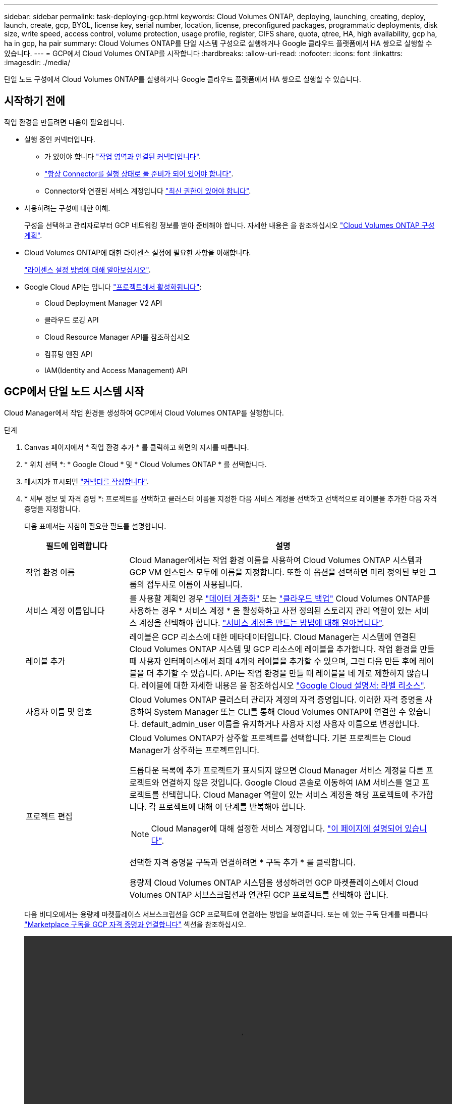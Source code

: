 ---
sidebar: sidebar 
permalink: task-deploying-gcp.html 
keywords: Cloud Volumes ONTAP, deploying, launching, creating, deploy, launch, create, gcp, BYOL, license key, serial number, location, license, preconfigured packages, programmatic deployments, disk size, write speed, access control, volume protection, usage profile, register, CIFS share, quota, qtree, HA, high availability, gcp ha, ha in gcp, ha pair 
summary: Cloud Volumes ONTAP를 단일 시스템 구성으로 실행하거나 Google 클라우드 플랫폼에서 HA 쌍으로 실행할 수 있습니다. 
---
= GCP에서 Cloud Volumes ONTAP를 시작합니다
:hardbreaks:
:allow-uri-read: 
:nofooter: 
:icons: font
:linkattrs: 
:imagesdir: ./media/


[role="lead"]
단일 노드 구성에서 Cloud Volumes ONTAP를 실행하거나 Google 클라우드 플랫폼에서 HA 쌍으로 실행할 수 있습니다.



== 시작하기 전에

작업 환경을 만들려면 다음이 필요합니다.

[[licensing]]
* 실행 중인 커넥터입니다.
+
** 가 있어야 합니다 https://docs.netapp.com/us-en/cloud-manager-setup-admin/task-creating-connectors-gcp.html["작업 영역과 연결된 커넥터입니다"^].
** https://docs.netapp.com/us-en/cloud-manager-setup-admin/concept-connectors.html["항상 Connector를 실행 상태로 둘 준비가 되어 있어야 합니다"^].
** Connector와 연결된 서비스 계정입니다 link:https://occm-sample-policies.s3.amazonaws.com/Policy_for_Cloud_Manager_3.9.10_GCP.yaml["최신 권한이 있어야 합니다"^].


* 사용하려는 구성에 대한 이해.
+
구성을 선택하고 관리자로부터 GCP 네트워킹 정보를 받아 준비해야 합니다. 자세한 내용은 을 참조하십시오 link:task-planning-your-config-gcp.html["Cloud Volumes ONTAP 구성 계획"].

* Cloud Volumes ONTAP에 대한 라이센스 설정에 필요한 사항을 이해합니다.
+
link:task-set-up-licensing-gcp.html["라이센스 설정 방법에 대해 알아보십시오"].

* Google Cloud API는 입니다 https://cloud.google.com/apis/docs/getting-started#enabling_apis["프로젝트에서 활성화됩니다"^]:
+
** Cloud Deployment Manager V2 API
** 클라우드 로깅 API
** Cloud Resource Manager API를 참조하십시오
** 컴퓨팅 엔진 API
** IAM(Identity and Access Management) API






== GCP에서 단일 노드 시스템 시작

Cloud Manager에서 작업 환경을 생성하여 GCP에서 Cloud Volumes ONTAP를 실행합니다.

.단계
. [[subscribe]] Canvas 페이지에서 * 작업 환경 추가 * 를 클릭하고 화면의 지시를 따릅니다.
. * 위치 선택 *: * Google Cloud * 및 * Cloud Volumes ONTAP * 를 선택합니다.
. 메시지가 표시되면 https://docs.netapp.com/us-en/cloud-manager-setup-admin/task-creating-connectors-gcp.html["커넥터를 작성합니다"^].
. * 세부 정보 및 자격 증명 *: 프로젝트를 선택하고 클러스터 이름을 지정한 다음 서비스 계정을 선택하고 선택적으로 레이블을 추가한 다음 자격 증명을 지정합니다.
+
다음 표에서는 지침이 필요한 필드를 설명합니다.

+
[cols="25,75"]
|===
| 필드에 입력합니다 | 설명 


| 작업 환경 이름 | Cloud Manager에서는 작업 환경 이름을 사용하여 Cloud Volumes ONTAP 시스템과 GCP VM 인스턴스 모두에 이름을 지정합니다. 또한 이 옵션을 선택하면 미리 정의된 보안 그룹의 접두사로 이름이 사용됩니다. 


| 서비스 계정 이름입니다 | 를 사용할 계획인 경우 link:concept-data-tiering.html["데이터 계층화"] 또는 https://docs.netapp.com/us-en/cloud-manager-backup-restore/concept-backup-to-cloud.html["클라우드 백업"^] Cloud Volumes ONTAP를 사용하는 경우 * 서비스 계정 * 을 활성화하고 사전 정의된 스토리지 관리 역할이 있는 서비스 계정을 선택해야 합니다. link:task-creating-gcp-service-account.html["서비스 계정을 만드는 방법에 대해 알아봅니다"]. 


| 레이블 추가 | 레이블은 GCP 리소스에 대한 메타데이터입니다. Cloud Manager는 시스템에 연결된 Cloud Volumes ONTAP 시스템 및 GCP 리소스에 레이블을 추가합니다. 작업 환경을 만들 때 사용자 인터페이스에서 최대 4개의 레이블을 추가할 수 있으며, 그런 다음 만든 후에 레이블을 더 추가할 수 있습니다. API는 작업 환경을 만들 때 레이블을 네 개로 제한하지 않습니다. 레이블에 대한 자세한 내용은 을 참조하십시오 https://cloud.google.com/compute/docs/labeling-resources["Google Cloud 설명서: 라벨 리소스"^]. 


| 사용자 이름 및 암호 | Cloud Volumes ONTAP 클러스터 관리자 계정의 자격 증명입니다. 이러한 자격 증명을 사용하여 System Manager 또는 CLI를 통해 Cloud Volumes ONTAP에 연결할 수 있습니다. default_admin_user 이름을 유지하거나 사용자 지정 사용자 이름으로 변경합니다. 


| 프로젝트 편집  a| 
Cloud Volumes ONTAP가 상주할 프로젝트를 선택합니다. 기본 프로젝트는 Cloud Manager가 상주하는 프로젝트입니다.

드롭다운 목록에 추가 프로젝트가 표시되지 않으면 Cloud Manager 서비스 계정을 다른 프로젝트와 연결하지 않은 것입니다. Google Cloud 콘솔로 이동하여 IAM 서비스를 열고 프로젝트를 선택합니다. Cloud Manager 역할이 있는 서비스 계정을 해당 프로젝트에 추가합니다. 각 프로젝트에 대해 이 단계를 반복해야 합니다.


NOTE: Cloud Manager에 대해 설정한 서비스 계정입니다. link:task-creating-gcp-service-account.html["이 페이지에 설명되어 있습니다"].

선택한 자격 증명을 구독과 연결하려면 * 구독 추가 * 를 클릭합니다.

용량제 Cloud Volumes ONTAP 시스템을 생성하려면 GCP 마켓플레이스에서 Cloud Volumes ONTAP 서브스크립션과 연관된 GCP 프로젝트를 선택해야 합니다.

|===
+
다음 비디오에서는 용량제 마켓플레이스 서브스크립션을 GCP 프로젝트에 연결하는 방법을 보여줍니다. 또는 에 있는 구독 단계를 따릅니다 https://docs.netapp.com/us-en/cloud-manager-setup-admin/task-adding-gcp-accounts.html["Marketplace 구독을 GCP 자격 증명과 연결합니다"^] 섹션을 참조하십시오.

+
video::video_subscribing_gcp.mp4[width=848,height=480]
. * 서비스 *: 이 시스템에서 사용할 서비스를 선택합니다. Cloud Backup을 선택하거나 Tiering을 사용하려면 3단계에서 서비스 계정을 지정해야 합니다.
. * 위치 및 연결 *: 위치를 선택하고 방화벽 정책을 선택한 다음 데이터 계층화를 위해 Google Cloud 스토리지에 대한 네트워크 연결을 확인합니다.
+
다음 표에서는 지침이 필요한 필드를 설명합니다.

+
[cols="25,75"]
|===
| 필드에 입력합니다 | 설명 


| 연결 검증 | 콜드 데이터를 Google 클라우드 스토리지 버킷에 계층화하려면 Cloud Volumes ONTAP가 상주하는 서브넷을 프라이빗 Google 액세스용으로 구성해야 합니다. 자세한 지침은 을 참조하십시오 https://cloud.google.com/vpc/docs/configure-private-google-access["Google Cloud 설명서: 개인 Google Access 구성"^]. 


| 방화벽 정책을 생성했습니다  a| 
Cloud Manager에서 방화벽 정책을 생성하도록 허용할 경우 트래픽을 허용하는 방법을 선택해야 합니다.

** 선택한 VPC 전용 * 을 선택한 경우 인바운드 트래픽에 대한 소스 필터는 선택한 VPC의 서브넷 범위와 커넥터가 있는 VPC의 서브넷 범위입니다. 이 옵션을 선택하는 것이 좋습니다.
** 모든 VPC * 를 선택한 경우 인바운드 트래픽의 소스 필터는 0.0.0.0/0 IP 범위입니다.




| 기존 방화벽 정책을 사용합니다 | 기존 방화벽 정책을 사용하는 경우 필수 규칙이 포함되어 있는지 확인합니다. link:reference-networking-gcp.html#firewall-rules-for-cloud-volumes-ontap["Cloud Volumes ONTAP의 방화벽 규칙에 대해 알아보십시오"]. 
|===
. * 충전 방법 및 NSS 계정 *: 이 시스템에서 사용할 충전 옵션을 지정한 다음 NetApp Support 사이트 계정을 지정합니다.
+
** link:concept-licensing.html["Cloud Volumes ONTAP의 라이센스 옵션에 대해 자세히 알아보십시오"].
** link:task-set-up-licensing-gcp.html["라이센스 설정 방법에 대해 알아보십시오"].


. * 사전 구성된 패키지 *: 패키지 중 하나를 선택하여 Cloud Volumes ONTAP 시스템을 신속하게 배포하거나 * 고유한 구성 만들기 * 를 클릭합니다.
+
패키지 중 하나를 선택하는 경우 볼륨을 지정한 다음 구성을 검토 및 승인하기만 하면 됩니다.

. * 라이선스 *: 필요에 따라 Cloud Volumes ONTAP 버전을 변경하고 시스템 유형을 선택합니다.
+

NOTE: 선택한 버전에 대해 새로운 출시 후보, 일반 가용성 또는 패치 릴리스를 사용할 수 있는 경우, Cloud Manager는 작업 환경을 생성할 때 시스템을 해당 버전으로 업데이트합니다. 예를 들어, Cloud Volumes ONTAP 9.10.1 및 9.10.1 P4를 사용할 수 있는 경우 업데이트가 발생합니다. 업데이트는 한 릴리즈에서 다른 릴리즈로 발생하지 않습니다(예: 9.6에서 9.7로).

. * 기본 스토리지 리소스 *: 초기 집계에 대한 설정(디스크 유형 및 각 디스크의 크기)을 선택합니다.
+
디스크 유형은 초기 볼륨입니다. 이후 볼륨에 대해 다른 디스크 유형을 선택할 수 있습니다.

+
디스크 크기는 초기 애그리게이트의 모든 디스크와 단순 프로비저닝 옵션을 사용할 때 Cloud Manager가 생성하는 추가 애그리게이트의 경우 모두 사용됩니다. 고급 할당 옵션을 사용하여 다른 디스크 크기를 사용하는 애그리게이트를 생성할 수 있습니다.

+
디스크 유형과 크기를 선택하는 방법은 을 참조하십시오 link:task-planning-your-config-gcp.html#sizing-your-system-in-gcp["GCP에서 시스템 사이징"].

. * 쓰기 속도 및 WORM *: * 일반 * 또는 * 고속 * 쓰기 속도를 선택하고 필요한 경우 WORM(Write Once, Read Many) 스토리지를 활성화합니다.
+
쓰기 속도 선택은 단일 노드 시스템에서만 지원됩니다.

+
link:concept-write-speed.html["쓰기 속도에 대해 자세히 알아보십시오"].

+
Cloud Backup이 활성화되었거나 데이터 계층화가 활성화된 경우 WORM을 설정할 수 없습니다.

+
link:concept-worm.html["WORM 스토리지에 대해 자세히 알아보십시오"].

. * Google Cloud Platform의 데이터 계층화 *: 초기 애그리게이트에서 데이터 계층화를 사용할지 여부를 선택하고, 계층형 데이터에 대한 스토리지 클래스를 선택한 다음 사전 정의된 스토리지 관리 역할이 있는 서비스 계정을 선택합니다(Cloud Volumes ONTAP 9.7 이상에 필요). 또는 GCP 계정(Cloud Volumes ONTAP 9.6의 경우 필수)을 선택합니다.
+
다음 사항에 유의하십시오.

+
** Cloud Manager는 Cloud Volumes ONTAP 인스턴스에서 서비스 계정을 설정합니다. 이 서비스 계정은 Google Cloud Storage 버킷에 대한 데이터 계층화 권한을 제공합니다. Connector 서비스 계정을 계층화 서비스 계정의 사용자로 추가해야 합니다. 그렇지 않으면 Cloud Manager에서 선택할 수 없습니다.
** GCP 계정 추가에 대한 자세한 내용은 을 참조하십시오 https://docs.netapp.com/us-en/cloud-manager-setup-admin/task-adding-gcp-accounts.html["9.6으로 데이터 계층화를 위해 GCP 계정 설정 및 추가"^].
** 볼륨을 생성하거나 편집할 때 특정 볼륨 계층화 정책을 선택할 수 있습니다.
** 데이터 계층화를 사용하지 않는 경우, 후속 애그리게이트에서 사용하도록 설정할 수 있지만 시스템을 끄고 GCP 콘솔에서 서비스 계정을 추가해야 합니다.
+
link:concept-data-tiering.html["데이터 계층화에 대해 자세히 알아보십시오"].



. * 볼륨 생성 *: 새 볼륨에 대한 세부 정보를 입력하거나 * 건너뛰기 * 를 클릭합니다.
+
link:concept-client-protocols.html["지원되는 클라이언트 프로토콜 및 버전에 대해 알아보십시오"].

+
이 페이지의 일부 필드는 설명이 필요 없습니다. 다음 표에서는 지침이 필요한 필드를 설명합니다.

+
[cols="25,75"]
|===
| 필드에 입력합니다 | 설명 


| 크기 | 입력할 수 있는 최대 크기는 씬 프로비저닝의 사용 여부에 따라 크게 달라집니다. 이를 통해 현재 사용 가능한 물리적 스토리지보다 더 큰 볼륨을 생성할 수 있습니다. 


| 액세스 제어(NFS에만 해당) | 엑스포트 정책은 볼륨에 액세스할 수 있는 서브넷의 클라이언트를 정의합니다. 기본적으로 Cloud Manager는 서브넷의 모든 인스턴스에 대한 액세스를 제공하는 값을 입력합니다. 


| 권한 및 사용자/그룹(CIFS 전용) | 이러한 필드를 사용하면 사용자 및 그룹의 공유에 대한 액세스 수준(액세스 제어 목록 또는 ACL라고도 함)을 제어할 수 있습니다. 로컬 또는 도메인 Windows 사용자 또는 그룹, UNIX 사용자 또는 그룹을 지정할 수 있습니다. 도메인 Windows 사용자 이름을 지정하는 경우 domain\username 형식을 사용하여 사용자의 도메인을 포함해야 합니다. 


| 스냅샷 정책 | 스냅샷 복사본 정책은 자동으로 생성되는 NetApp 스냅샷 복사본의 수와 빈도를 지정합니다. NetApp 스냅샷 복사본은 성능 영향이 없고 최소한의 스토리지가 필요한 시점 파일 시스템 이미지입니다. 기본 정책을 선택하거나 선택하지 않을 수 있습니다. Microsoft SQL Server의 tempdb와 같이 임시 데이터에 대해 없음을 선택할 수 있습니다. 


| 고급 옵션(NFS에만 해당) | 볼륨의 NFS 버전 선택: NFSv3 또는 NFSv4 


| 이니시에이터 그룹 및 IQN(iSCSI 전용) | iSCSI 스토리지 타겟을 LUN(논리 유닛)이라고 하며 호스트에 표준 블록 디바이스로 표시됩니다. 이니시에이터 그룹은 iSCSI 호스트 노드 이름의 테이블이며 어떤 이니시에이터가 어떤 LUN을 액세스할 수 있는지 제어합니다. iSCSI 대상은 표준 이더넷 네트워크 어댑터(NIC), 소프트웨어 이니시에이터가 있는 TCP 오프로드 엔진(TOE) 카드, 통합 네트워크 어댑터(CNA) 또는 전용 호스트 파스트 어댑터(HBA)를 통해 네트워크에 연결되며 iSCSI 공인 이름(IQN)으로 식별됩니다. iSCSI 볼륨을 생성할 때 Cloud Manager에서 자동으로 LUN을 생성합니다. 볼륨 당 하나의 LUN만 생성하므로 관리가 필요 없습니다. 볼륨을 생성한 후 link:task-connect-lun.html["IQN을 사용하여 호스트에서 LUN에 연결합니다"]. 
|===
+
다음 이미지는 CIFS 프로토콜에 대해 작성된 볼륨 페이지를 보여 줍니다.

+
image:screenshot_cot_vol.gif["스크린샷: Cloud Volumes ONTAP 인스턴스에 대해 작성된 볼륨 페이지를 표시합니다."]

. * CIFS 설정 *: CIFS 프로토콜을 선택한 경우 CIFS 서버를 설정합니다.
+
[cols="25,75"]
|===
| 필드에 입력합니다 | 설명 


| DNS 기본 및 보조 IP 주소 | CIFS 서버에 대한 이름 확인을 제공하는 DNS 서버의 IP 주소입니다. 나열된 DNS 서버에는 CIFS 서버가 연결할 도메인의 Active Directory LDAP 서버 및 도메인 컨트롤러를 찾는 데 필요한 서비스 위치 레코드(SRV)가 포함되어 있어야 합니다. Google Managed Active Directory를 구성하는 경우 기본적으로 169.254.169.254 IP 주소를 사용하여 AD에 액세스할 수 있습니다. 


| 연결할 Active Directory 도메인입니다 | CIFS 서버를 연결할 AD(Active Directory) 도메인의 FQDN입니다. 


| 도메인에 가입하도록 승인된 자격 증명입니다 | AD 도메인 내의 지정된 OU(조직 구성 단위)에 컴퓨터를 추가할 수 있는 충분한 권한이 있는 Windows 계정의 이름 및 암호입니다. 


| CIFS 서버 NetBIOS 이름입니다 | AD 도메인에서 고유한 CIFS 서버 이름입니다. 


| 조직 구성 단위 | CIFS 서버와 연결할 AD 도메인 내의 조직 단위입니다. 기본값은 CN=Computers입니다. Google 관리 Microsoft AD를 Cloud Volumes ONTAP용 AD 서버로 구성하려면 이 필드에 * OU=Computers, OU=Cloud * 를 입력합니다.https://cloud.google.com/managed-microsoft-ad/docs/manage-active-directory-objects#organizational_units["Google 클라우드 문서: Google Managed Microsoft AD의 조직 단위"^] 


| DNS 도메인 | SVM(Cloud Volumes ONTAP 스토리지 가상 머신)용 DNS 도메인 대부분의 경우 도메인은 AD 도메인과 동일합니다. 


| NTP 서버 | Active Directory DNS를 사용하여 NTP 서버를 구성하려면 * Active Directory 도메인 사용 * 을 선택합니다. 다른 주소를 사용하여 NTP 서버를 구성해야 하는 경우 API를 사용해야 합니다. 를 참조하십시오 https://docs.netapp.com/us-en/cloud-manager-automation/index.html["Cloud Manager 자동화 문서"^] 를 참조하십시오. CIFS 서버를 생성할 때만 NTP 서버를 구성할 수 있습니다. CIFS 서버를 생성한 후에는 구성할 수 없습니다. 
|===
. * Usage Profile, Disk Type, Tiering Policy *: 스토리지 효율성 기능을 사용하도록 설정하고 필요한 경우 볼륨 계층화 정책을 변경할 것인지 선택합니다.
+
자세한 내용은 을 참조하십시오 link:task-planning-your-config-gcp.html#choosing-a-volume-usage-profile["볼륨 사용 프로필 이해"] 및 link:concept-data-tiering.html["데이터 계층화 개요"].

. * 검토 및 승인 *: 선택 사항을 검토 및 확인합니다.
+
.. 구성에 대한 세부 정보를 검토합니다.
.. Cloud Manager가 구매할 지원 및 GCP 리소스에 대한 세부 정보를 검토하려면 * 자세히 정보 * 를 클릭합니다.
.. 이해함... * 확인란을 선택합니다.
.. Go * 를 클릭합니다.




Cloud Manager는 Cloud Volumes ONTAP 시스템을 구축합니다. 타임라인에서 진행 상황을 추적할 수 있습니다.

Cloud Volumes ONTAP 시스템을 배포하는 데 문제가 있으면 오류 메시지를 검토합니다. 작업 환경을 선택하고 * 환경 다시 작성 * 을 클릭할 수도 있습니다.

자세한 내용은 를 참조하십시오 https://mysupport.netapp.com/site/products/all/details/cloud-volumes-ontap/guideme-tab["NetApp Cloud Volumes ONTAP 지원"^].

.작업을 마친 후
* CIFS 공유를 프로비저닝한 경우 파일 및 폴더에 대한 사용자 또는 그룹 권한을 제공하고 해당 사용자가 공유를 액세스하고 파일을 생성할 수 있는지 확인합니다.
* 볼륨에 할당량을 적용하려면 System Manager 또는 CLI를 사용하십시오.
+
할당량을 사용하면 사용자, 그룹 또는 qtree가 사용하는 파일 수와 디스크 공간을 제한하거나 추적할 수 있습니다.





== GCP에서 HA 쌍 시작

Cloud Manager에서 작업 환경을 생성하여 GCP에서 Cloud Volumes ONTAP를 실행합니다.

.단계
. Canvas 페이지에서 * 작업 환경 추가 * 를 클릭하고 화면의 지시를 따릅니다.
. * 위치 선택 *: * Google Cloud * 및 * Cloud Volumes ONTAP HA * 를 선택합니다.
. * 세부 정보 및 자격 증명 *: 프로젝트를 선택하고 클러스터 이름을 지정한 다음 서비스 계정을 선택하고 선택적으로 레이블을 추가한 다음 자격 증명을 지정합니다.
+
다음 표에서는 지침이 필요한 필드를 설명합니다.

+
[cols="25,75"]
|===
| 필드에 입력합니다 | 설명 


| 작업 환경 이름 | Cloud Manager에서는 작업 환경 이름을 사용하여 Cloud Volumes ONTAP 시스템과 GCP VM 인스턴스 모두에 이름을 지정합니다. 또한 이 옵션을 선택하면 미리 정의된 보안 그룹의 접두사로 이름이 사용됩니다. 


| 서비스 계정 이름입니다 | 를 사용할 계획인 경우 link:concept-data-tiering.html["계층화"] 또는 https://docs.netapp.com/us-en/cloud-manager-backup-restore/concept-backup-to-cloud.html["클라우드 백업"^] 서비스를 사용하려면 * 서비스 계정 * 스위치를 활성화한 다음 미리 정의된 스토리지 관리자 역할이 있는 서비스 계정을 선택해야 합니다. 


| 레이블 추가 | 레이블은 GCP 리소스에 대한 메타데이터입니다. Cloud Manager는 시스템에 연결된 Cloud Volumes ONTAP 시스템 및 GCP 리소스에 레이블을 추가합니다. 작업 환경을 만들 때 사용자 인터페이스에서 최대 4개의 레이블을 추가할 수 있으며, 그런 다음 만든 후에 레이블을 더 추가할 수 있습니다. API는 작업 환경을 만들 때 레이블을 네 개로 제한하지 않습니다. 레이블에 대한 자세한 내용은 을 참조하십시오 https://cloud.google.com/compute/docs/labeling-resources["Google Cloud 설명서: 라벨 리소스"^]. 


| 사용자 이름 및 암호 | Cloud Volumes ONTAP 클러스터 관리자 계정의 자격 증명입니다. 이러한 자격 증명을 사용하여 System Manager 또는 CLI를 통해 Cloud Volumes ONTAP에 연결할 수 있습니다. default_admin_user 이름을 유지하거나 사용자 지정 사용자 이름으로 변경합니다. 


| 프로젝트 편집  a| 
Cloud Volumes ONTAP가 상주할 프로젝트를 선택합니다. 기본 프로젝트는 Cloud Manager가 상주하는 프로젝트입니다.

드롭다운 목록에 추가 프로젝트가 표시되지 않으면 Cloud Manager 서비스 계정을 다른 프로젝트와 연결하지 않은 것입니다. Google Cloud 콘솔로 이동하여 IAM 서비스를 열고 프로젝트를 선택합니다. Cloud Manager 역할이 있는 서비스 계정을 해당 프로젝트에 추가합니다. 각 프로젝트에 대해 이 단계를 반복해야 합니다.


NOTE: Cloud Manager에 대해 설정한 서비스 계정입니다. link:task-creating-gcp-service-account.html["이 페이지에 설명되어 있습니다"].

선택한 자격 증명을 구독과 연결하려면 * 구독 추가 * 를 클릭합니다.

용량제 Cloud Volumes ONTAP 시스템을 생성하려면 GCP 마켓플레이스에서 Cloud Volumes ONTAP 서브스크립션과 연관된 GCP 프로젝트를 선택해야 합니다.

|===
+
다음 비디오에서는 용량제 마켓플레이스 서브스크립션을 GCP 프로젝트에 연결하는 방법을 보여줍니다. 또는 에 있는 구독 단계를 따릅니다 https://docs.netapp.com/us-en/cloud-manager-setup-admin/task-adding-gcp-accounts.html["Marketplace 구독을 GCP 자격 증명과 연결합니다"^] 섹션을 참조하십시오.

+
video::video_subscribing_gcp.mp4[width=848,height=480]
. * 서비스 *: 이 시스템에서 사용할 서비스를 선택합니다. Cloud Backup을 선택하거나 Tiering을 사용하려면 3단계에서 서비스 계정을 지정해야 합니다.
. * HA 배포 모델 *: HA 구성에 대해 여러 영역(권장) 또는 단일 영역을 선택합니다. 그런 다음 지역 및 구역을 선택합니다.
+
link:concept-ha-google-cloud.html["HA 구축 모델 에 대해 자세히 알아보십시오"].

. * 연결 *: HA 구성을 위한 4개의 서로 다른 VPC, 각 VPC의 서브넷을 선택한 다음 방화벽 정책을 선택합니다.
+
link:reference-networking-gcp.html["네트워킹 요구 사항에 대해 자세히 알아보십시오"].

. * 충전 방법 및 NSS 계정 *: 이 시스템에서 사용할 충전 옵션을 지정한 다음 NetApp Support 사이트 계정을 지정합니다.
+
** link:concept-licensing.html["Cloud Volumes ONTAP의 라이센스 옵션에 대해 자세히 알아보십시오"].
** link:task-set-up-licensing-gcp.html["라이센스 설정 방법에 대해 알아보십시오"].


. * 사전 구성된 패키지 *: 패키지 중 하나를 선택하여 Cloud Volumes ONTAP 시스템을 신속하게 배포하거나 * 고유한 구성 만들기 * 를 클릭합니다.
+
패키지 중 하나를 선택하는 경우 볼륨을 지정한 다음 구성을 검토 및 승인하기만 하면 됩니다.

. * 라이선스 *: 필요에 따라 Cloud Volumes ONTAP 버전을 변경하고 시스템 유형을 선택합니다.
+

NOTE: 선택한 버전에 대해 새로운 출시 후보, 일반 가용성 또는 패치 릴리스를 사용할 수 있는 경우, Cloud Manager는 작업 환경을 생성할 때 시스템을 해당 버전으로 업데이트합니다. 예를 들어, Cloud Volumes ONTAP 9.10.1 및 9.10.1 P4를 사용할 수 있는 경우 업데이트가 발생합니다. 업데이트는 한 릴리즈에서 다른 릴리즈로 발생하지 않습니다(예: 9.6에서 9.7로).

. * 기본 스토리지 리소스 *: 초기 집계에 대한 설정(디스크 유형 및 각 디스크의 크기)을 선택합니다.
+
디스크 유형은 초기 볼륨입니다. 이후 볼륨에 대해 다른 디스크 유형을 선택할 수 있습니다.

+
디스크 크기는 초기 애그리게이트의 모든 디스크와 단순 프로비저닝 옵션을 사용할 때 Cloud Manager가 생성하는 추가 애그리게이트의 경우 모두 사용됩니다. 고급 할당 옵션을 사용하여 다른 디스크 크기를 사용하는 애그리게이트를 생성할 수 있습니다.

+
디스크 유형과 크기를 선택하는 방법은 을 참조하십시오 link:task-planning-your-config-gcp.html#sizing-your-system-in-gcp["GCP에서 시스템 사이징"].

. * WORM *: 필요한 경우 WORM(Write Once, Read Many) 스토리지를 활성화합니다.
+
데이터 계층화가 설정된 경우 WORM을 설정할 수 없습니다. link:concept-worm.html["WORM 스토리지에 대해 자세히 알아보십시오"].

. * Google Cloud Platform * 의 데이터 계층화: 초기 애그리게이트에 데이터 계층화를 사용할 것인지, 계층형 데이터에 대한 스토리지 클래스를 선택한 다음 사전 정의된 스토리지 관리 역할이 있는 서비스 계정을 선택합니다.
+
다음 사항에 유의하십시오.

+
** Cloud Manager는 Cloud Volumes ONTAP 인스턴스에서 서비스 계정을 설정합니다. 이 서비스 계정은 Google Cloud Storage 버킷에 대한 데이터 계층화 권한을 제공합니다. Connector 서비스 계정을 계층화 서비스 계정의 사용자로 추가해야 합니다. 그렇지 않으면 Cloud Manager에서 선택할 수 없습니다.
** 볼륨을 생성하거나 편집할 때 특정 볼륨 계층화 정책을 선택할 수 있습니다.
** 데이터 계층화를 사용하지 않는 경우, 후속 애그리게이트에서 사용하도록 설정할 수 있지만 시스템을 끄고 GCP 콘솔에서 서비스 계정을 추가해야 합니다.
+
link:concept-data-tiering.html["데이터 계층화에 대해 자세히 알아보십시오"].



. * 볼륨 생성 *: 새 볼륨에 대한 세부 정보를 입력하거나 * 건너뛰기 * 를 클릭합니다.
+
link:concept-client-protocols.html["지원되는 클라이언트 프로토콜 및 버전에 대해 알아보십시오"].

+
이 페이지의 일부 필드는 설명이 필요 없습니다. 다음 표에서는 지침이 필요한 필드를 설명합니다.

+
[cols="25,75"]
|===
| 필드에 입력합니다 | 설명 


| 크기 | 입력할 수 있는 최대 크기는 씬 프로비저닝의 사용 여부에 따라 크게 달라집니다. 이를 통해 현재 사용 가능한 물리적 스토리지보다 더 큰 볼륨을 생성할 수 있습니다. 


| 액세스 제어(NFS에만 해당) | 엑스포트 정책은 볼륨에 액세스할 수 있는 서브넷의 클라이언트를 정의합니다. 기본적으로 Cloud Manager는 서브넷의 모든 인스턴스에 대한 액세스를 제공하는 값을 입력합니다. 


| 권한 및 사용자/그룹(CIFS 전용) | 이러한 필드를 사용하면 사용자 및 그룹의 공유에 대한 액세스 수준(액세스 제어 목록 또는 ACL라고도 함)을 제어할 수 있습니다. 로컬 또는 도메인 Windows 사용자 또는 그룹, UNIX 사용자 또는 그룹을 지정할 수 있습니다. 도메인 Windows 사용자 이름을 지정하는 경우 domain\username 형식을 사용하여 사용자의 도메인을 포함해야 합니다. 


| 스냅샷 정책 | 스냅샷 복사본 정책은 자동으로 생성되는 NetApp 스냅샷 복사본의 수와 빈도를 지정합니다. NetApp 스냅샷 복사본은 성능 영향이 없고 최소한의 스토리지가 필요한 시점 파일 시스템 이미지입니다. 기본 정책을 선택하거나 선택하지 않을 수 있습니다. Microsoft SQL Server의 tempdb와 같이 임시 데이터에 대해 없음을 선택할 수 있습니다. 


| 고급 옵션(NFS에만 해당) | 볼륨의 NFS 버전 선택: NFSv3 또는 NFSv4 


| 이니시에이터 그룹 및 IQN(iSCSI 전용) | iSCSI 스토리지 타겟을 LUN(논리 유닛)이라고 하며 호스트에 표준 블록 디바이스로 표시됩니다. 이니시에이터 그룹은 iSCSI 호스트 노드 이름의 테이블이며 어떤 이니시에이터가 어떤 LUN을 액세스할 수 있는지 제어합니다. iSCSI 대상은 표준 이더넷 네트워크 어댑터(NIC), 소프트웨어 이니시에이터가 있는 TCP 오프로드 엔진(TOE) 카드, 통합 네트워크 어댑터(CNA) 또는 전용 호스트 파스트 어댑터(HBA)를 통해 네트워크에 연결되며 iSCSI 공인 이름(IQN)으로 식별됩니다. iSCSI 볼륨을 생성할 때 Cloud Manager에서 자동으로 LUN을 생성합니다. 볼륨 당 하나의 LUN만 생성하므로 관리가 필요 없습니다. 볼륨을 생성한 후 link:task-connect-lun.html["IQN을 사용하여 호스트에서 LUN에 연결합니다"]. 
|===
+
다음 이미지는 CIFS 프로토콜에 대해 작성된 볼륨 페이지를 보여 줍니다.

+
image:screenshot_cot_vol.gif["스크린샷: Cloud Volumes ONTAP 인스턴스에 대해 작성된 볼륨 페이지를 표시합니다."]

. * CIFS 설정 *: CIFS 프로토콜을 선택한 경우 CIFS 서버를 설정합니다.
+
[cols="25,75"]
|===
| 필드에 입력합니다 | 설명 


| DNS 기본 및 보조 IP 주소 | CIFS 서버에 대한 이름 확인을 제공하는 DNS 서버의 IP 주소입니다. 나열된 DNS 서버에는 CIFS 서버가 연결할 도메인의 Active Directory LDAP 서버 및 도메인 컨트롤러를 찾는 데 필요한 서비스 위치 레코드(SRV)가 포함되어 있어야 합니다. Google Managed Active Directory를 구성하는 경우 기본적으로 169.254.169.254 IP 주소를 사용하여 AD에 액세스할 수 있습니다. 


| 연결할 Active Directory 도메인입니다 | CIFS 서버를 연결할 AD(Active Directory) 도메인의 FQDN입니다. 


| 도메인에 가입하도록 승인된 자격 증명입니다 | AD 도메인 내의 지정된 OU(조직 구성 단위)에 컴퓨터를 추가할 수 있는 충분한 권한이 있는 Windows 계정의 이름 및 암호입니다. 


| CIFS 서버 NetBIOS 이름입니다 | AD 도메인에서 고유한 CIFS 서버 이름입니다. 


| 조직 구성 단위 | CIFS 서버와 연결할 AD 도메인 내의 조직 단위입니다. 기본값은 CN=Computers입니다. Google 관리 Microsoft AD를 Cloud Volumes ONTAP용 AD 서버로 구성하려면 이 필드에 * OU=Computers, OU=Cloud * 를 입력합니다.https://cloud.google.com/managed-microsoft-ad/docs/manage-active-directory-objects#organizational_units["Google 클라우드 문서: Google Managed Microsoft AD의 조직 단위"^] 


| DNS 도메인 | SVM(Cloud Volumes ONTAP 스토리지 가상 머신)용 DNS 도메인 대부분의 경우 도메인은 AD 도메인과 동일합니다. 


| NTP 서버 | Active Directory DNS를 사용하여 NTP 서버를 구성하려면 * Active Directory 도메인 사용 * 을 선택합니다. 다른 주소를 사용하여 NTP 서버를 구성해야 하는 경우 API를 사용해야 합니다. 를 참조하십시오 https://docs.netapp.com/us-en/cloud-manager-automation/index.html["Cloud Manager 자동화 문서"^] 를 참조하십시오. CIFS 서버를 생성할 때만 NTP 서버를 구성할 수 있습니다. CIFS 서버를 생성한 후에는 구성할 수 없습니다. 
|===
. * Usage Profile, Disk Type, Tiering Policy *: 스토리지 효율성 기능을 사용하도록 설정하고 필요한 경우 볼륨 계층화 정책을 변경할 것인지 선택합니다.
+
자세한 내용은 을 참조하십시오 link:task-planning-your-config-gcp.html#choosing-a-volume-usage-profile["볼륨 사용 프로필 이해"] 및 link:concept-data-tiering.html["데이터 계층화 개요"].

. * 검토 및 승인 *: 선택 사항을 검토 및 확인합니다.
+
.. 구성에 대한 세부 정보를 검토합니다.
.. Cloud Manager가 구매할 지원 및 GCP 리소스에 대한 세부 정보를 검토하려면 * 자세히 정보 * 를 클릭합니다.
.. 이해함... * 확인란을 선택합니다.
.. Go * 를 클릭합니다.




Cloud Manager는 Cloud Volumes ONTAP 시스템을 구축합니다. 타임라인에서 진행 상황을 추적할 수 있습니다.

Cloud Volumes ONTAP 시스템을 배포하는 데 문제가 있으면 오류 메시지를 검토합니다. 작업 환경을 선택하고 * 환경 다시 작성 * 을 클릭할 수도 있습니다.

자세한 내용은 를 참조하십시오 https://mysupport.netapp.com/site/products/all/details/cloud-volumes-ontap/guideme-tab["NetApp Cloud Volumes ONTAP 지원"^].

.작업을 마친 후
* CIFS 공유를 프로비저닝한 경우 파일 및 폴더에 대한 사용자 또는 그룹 권한을 제공하고 해당 사용자가 공유를 액세스하고 파일을 생성할 수 있는지 확인합니다.
* 볼륨에 할당량을 적용하려면 System Manager 또는 CLI를 사용하십시오.
+
할당량을 사용하면 사용자, 그룹 또는 qtree가 사용하는 파일 수와 디스크 공간을 제한하거나 추적할 수 있습니다.


